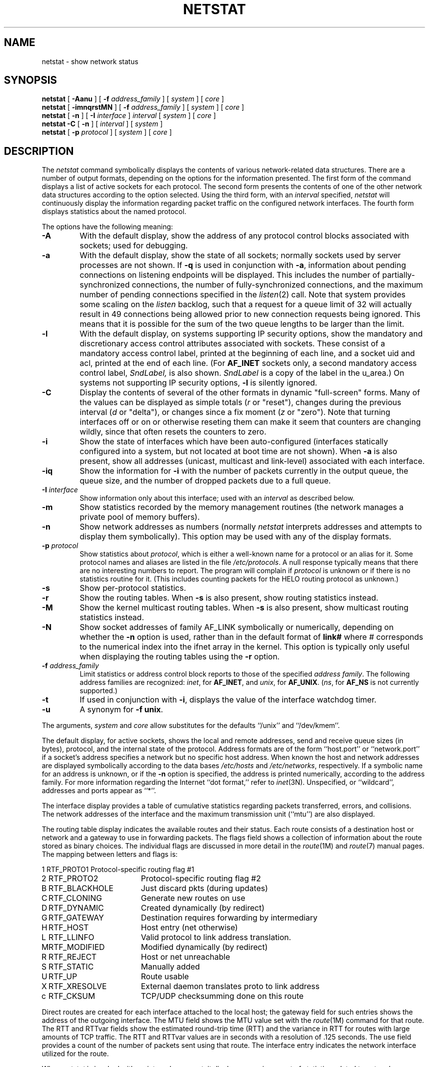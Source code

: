 '\"macro stdmacro
.\" Copyright (c) 1983 Regents of the University of California.
.\" All rights reserved.  The Berkeley software License Agreement
.\" specifies the terms and conditions for redistribution.
.\"
.\"	@(#)netstat.1	6.5 (Berkeley) 5/8/86
.\"
.if n .pH man1.netstat @(#)netstat	30.3 of 2/1/86
.TH NETSTAT 1
.UC 5
.SH NAME
netstat \- show network status 
.SH SYNOPSIS
\f3netstat\fP [ \f3\-Aanu\fP ] [ \f3\-f\fP \f2address_family\fP ]
[ \f2system\fP ] [ \f2core\fP ]
.br
\f3netstat\fP [ \f3\-imnqrstMN\fP ] [ \f3\-f\fP \f2address_family\fP ]
[ \f2system\fP ] [ \f2core\fP ]
.br
\f3netstat\fP [ \f3\-n\fP ] [ \f3\-I\fP \f2interface\fP ] \f2interval\fP
[ \f2system\fP ] [ \f2core\fP ]
.br
\f3netstat \-C \fP [ \f3\-n\fP ] [ \f2interval\fP ] [ \f2system\fP ]
.br
\f3netstat\fP [ \f3\-p\fP \f2protocol\fP ] [ \f2system\fP ] [ \f2core\fP ]
.SH DESCRIPTION
The
.I netstat 
command symbolically displays the contents of various network-related
data structures.
There are a number of output formats,
depending on the options for the information presented.
The first form of the command displays a list of active sockets for
each protocol.
The second form presents the contents of one of the other network
data structures according to the option selected.
Using the third form, with an 
.I interval
specified,
.I netstat
will continuously display the information regarding packet
traffic on the configured network interfaces.
The fourth form displays statistics about the named protocol.
.PP
The options have the following meaning:
.TP 
.B \-A
With the default display,
show the address of any protocol control blocks associated with sockets; used
for debugging.
.TP
.B \-a
With the default display,
show the state of all sockets; normally sockets used by
server processes are not shown.
If
.B \-q
is used in conjunction with
.BR -a ,
information about pending connections on
listening endpoints will be displayed.  This includes the number of
partially-synchronized connections, the number of fully-synchronized
connections, and the maximum number of pending connections specified in the
.IR listen (2)
call.  Note that system provides some scaling on the
.I listen
backlog, such that a request for a queue limit of 32 will actually result
in 49 connections being allowed prior to new connection requests being
ignored.  This means that it is possible for the sum of the two queue
lengths to be larger than the limit.
.TP
.B \-l
With the default display, 
on systems supporting IP security options,
show the mandatory and discretionary access control attributes
associated with sockets.  These consist of
a mandatory access control label, printed at the
beginning of each line, and a socket uid and acl,
printed at the end of each line.
(For
.B AF_INET
sockets only, a second mandatory access control label,
.I SndLabel,
is also shown.
.I SndLabel
is a copy of the label in the u_area.)
On systems not supporting IP security options, 
.B -l
is silently ignored.
.\".TP
.\".B \-h
.\"Show the state of the IMP host table.
.TP
.B \-C
Display the contents of several of the other formats in dynamic
"full-screen" forms.
Many of the values can be displayed as simple totals (\f2r\fP or "reset"),
changes during the previous interval (\f2d\fP or "delta"),
or changes since a fix moment (\f2z\fP or "zero").
Note that turning interfaces off or on or otherwise reseting them can
make it seem that counters are changing wildly, since that often
resets the counters to zero.
.TP
.B \-i
Show the state of interfaces which have been auto-configured
(interfaces statically configured into a system, but not
located at boot time are not shown).
When
.B \-a
is also present, show all addresses (unicast, multicast and link-level)
associated with each interface.
.TP
.B \-iq
Show the information for
.B \-i 
with the number of packets currently in the output queue, the queue
size, and the number of dropped packets due to a full queue.
.TP
.BI \-I " interface"
Show information only about this interface;
used with an
.I interval
as described below.
.TP
.B \-m
Show statistics recorded by the memory management routines
(the network manages a private pool of memory buffers).
.TP
.B \-n
Show network addresses as numbers (normally 
.I netstat
interprets addresses and attempts to display them
symbolically).
This option may be used with any of the display formats.
.TP
.BI \-p " protocol"
Show statistics about 
.IR protocol ,
which is either a well-known name for a protocol or an alias for it.  Some
protocol names and aliases are listed in the file 
.IR /etc/protocols .
A null response typically means that there are no interesting numbers to 
report.
The program will complain if
.I protocol
is unknown or if there is no statistics routine for it.  (This
includes counting packets for the HELO routing protocol as unknown.)
.TP
.B \-s
Show per-protocol statistics.
.TP
.B \-r
Show the routing tables.
When
.B \-s
is also present, show routing statistics instead.
.TP
.B \-M
Show the kernel multicast routing tables.
When
.B \-s
is also present, show multicast routing statistics instead.
.TP
.B \-N
Show socket addresses of family AF_LINK symbolically or numerically,
depending on whether the
.B \-n
option is used, rather
than in the default format of
.B link#
where # corresponds to the numerical index into the ifnet array in the kernel.
This option is typically only useful when displaying the routing
tables
using the
.B -r
option.
.TP
.BI \-f " address_family"
Limit statistics or address control block reports to those
of the specified
.IR address\ family .
The following address families
are recognized:
.IR inet ,
for
.BR AF_INET ,
and
.IR unix ,
for
.BR AF_UNIX .
(\f2ns\fP, for
.BR AF_NS
is not currently supported.)
.TP
.B \-t
If used in conjunction with
.BR \-i ,
displays the value of the interface watchdog timer.
.TP
.B \-u 
A synonym for 
.BR "\-f unix" .
.PP
The arguments, 
.I system
and
.I core
allow substitutes for the defaults ``/unix'' and ``/dev/kmem''.
.PP
The default display, for active sockets, shows the local
and remote addresses, send and receive queue sizes (in bytes), protocol,
and the internal state of the protocol.
Address formats are of the form ``host.port'' or ``network.port''
if a socket's address specifies a network but no specific host address.
When known the host and network addresses are displayed symbolically
according to the data bases
.I /etc/hosts
and
.IR /etc/networks ,
respectively.  If a symbolic name for an address is unknown, or if
the 
.B \-n
option is specified, the address is printed numerically, according
to the address family.
For more information regarding 
the Internet ``dot format,''
refer to 
.IR inet (3N).
Unspecified,
or ``wildcard'', addresses and ports appear as ``*''.  
.PP
The interface display provides a table of cumulative
statistics regarding packets transferred, errors, and collisions.
The network addresses of the interface
and the maximum transmission unit (``mtu'') are also displayed.
.PP
The routing table display indicates the available routes and
their status.  Each route consists of a destination host or network
and a gateway to use in forwarding packets.  The flags field shows a collection
of information about the route stored as binary choices.  The individual flags
are discussed in more detail in the
.IR route (1M)
and
.IR route (7)
manual pages.  The mapping between letters and flags is:
.PP
.nf
.\".ta \w'1'u +\w'RTF_BLACKHOLExxxx'u +\w'RTF_XXX'u
.ta \w'RTF_SNOX'u +\w'RTF_BLACKHOLExxxx'u
1	RTF_PROTO1	Protocol-specific routing flag #1
.br
2	RTF_PROTO2	Protocol-specific routing flag #2
.br
B	RTF_BLACKHOLE	Just discard pkts (during updates) 
.br
C	RTF_CLONING	Generate new routes on use 
.br
D	RTF_DYNAMIC	Created dynamically (by redirect) 
.br
G	RTF_GATEWAY	Destination requires forwarding by intermediary
.br
H	RTF_HOST	Host entry (net otherwise) 
.br
L	RTF_LLINFO	Valid protocol to link address translation.
.br
M	RTF_MODIFIED	Modified dynamically (by redirect) 
.br
R	RTF_REJECT	Host or net unreachable 
.br
S	RTF_STATIC	Manually added 
.br
U	RTF_UP	Route usable 
.br
X	RTF_XRESOLVE	External daemon translates proto to link address
.br
c	RTF_CKSUM	TCP/UDP checksumming done on this route
.br
.ta
.fi
.PP
Direct routes are created for each
interface attached to the local host;
the gateway field for such entries shows the address of the outgoing interface.
The MTU field shows the MTU value set with the
.IR route (1M)
command for that route.
The RTT and RTTvar fields show the estimated round-trip time (RTT) and the
variance in RTT for routes with large amounts of TCP traffic.
The RTT and RTTvar values are in seconds with a resolution of .125 seconds.
The use field provides a count of the number of packets
sent using that route.  The interface entry indicates the network
interface utilized for the route.
.PP
When 
.I netstat
is invoked with an
.I interval
argument, it displays a running count of statistics related to
network interfaces.  This display consists of a
column for the primary interface
(the first interface found during autoconfiguration)
and a column summarizing
information for all interfaces.
The primary interface may be replaced with another interface with the
.B \-I
option.
The first line of each screen of information contains a summary since the
system was last rebooted.  Subsequent lines of output show values
accumulated over the preceding interval.
.SH "DETERMINING SERVICE USAGE"
To match a socket to a process, the \f2fuser\f1(1M) command can be used.  For
example, the command
.Ex
fuser 25/tcp
.Ee
.PP
will display information about any processes listening on TCP port 25.  Note that
\f2fuser\f1 requires the numeric value for the port, not the name of the
service.  The
.B \-n
option will force \f2netstat\fP to display service information numerically.
.SH SEE ALSO
fuser(1M),
nfsstat(1M),
route(1M),
smtstat(1),
hosts(4),
networks(4),
protocols(4),
services(4),
route(7)
.SH BUGS
The notion of errors is ill-defined.  
.\"Collisions mean something else for the IMP.

